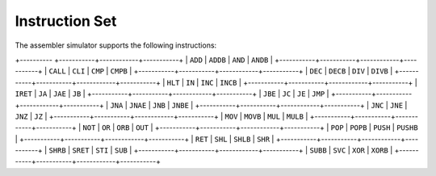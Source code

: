 Instruction Set
===============

The assembler simulator supports the following instructions:

+---------- +-----------+------------+-----------+
| ``ADD``   | ``ADDB``  | ``AND``    | ``ANDB``  |
+-----------+-----------+------------+-----------+
| ``CALL``  | ``CLI``   | ``CMP``    | ``CMPB``  |
+-----------+-----------+------------+-----------+
| ``DEC``   | ``DECB``  | ``DIV``    | ``DIVB``  |
+-----------+-----------+------------+-----------+
| ``HLT``   | ``IN``    | ``INC``    | ``INCB``  |
+-----------+-----------+------------+-----------+
| ``IRET``  | ``JA``    | ``JAE``    | ``JB``    |
+-----------+-----------+------------+-----------+
| ``JBE``   | ``JC``    | ``JE``     | ``JMP``   |
+-----------+-----------+------------+-----------+
| ``JNA``   | ``JNAE``  | ``JNB``    | ``JNBE``  |
+-----------+-----------+------------+-----------+
| ``JNC``   | ``JNE``   | ``JNZ``    | ``JZ``    |
+-----------+-----------+------------+-----------+
| ``MOV``   | ``MOVB``  | ``MUL``    | ``MULB``  |
+-----------+-----------+------------+-----------+
| ``NOT``   | ``OR``    | ``ORB``    | ``OUT``   |
+-----------+-----------+------------+-----------+
| ``POP``   | ``POPB``  | ``PUSH``   | ``PUSHB`` |
+-----------+-----------+------------+-----------+
| ``RET``   | ``SHL``   | ``SHLB``   | ``SHR``   |
+-----------+-----------+------------+-----------+
| ``SHRB``  | ``SRET``  | ``STI``    | ``SUB``   |
+-----------+-----------+------------+-----------+
| ``SUBB``  | ``SVC``   | ``XOR``    | ``XORB``  |
+-----------+-----------+------------+-----------+
